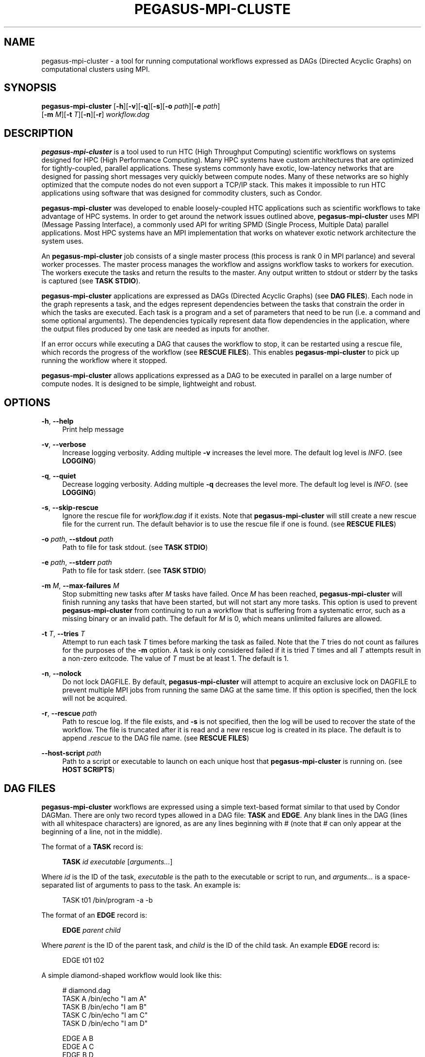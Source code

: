 '\" t
.\"     Title: pegasus-mpi-cluster
.\"    Author: [see the "Author" section]
.\" Generator: DocBook XSL Stylesheets v1.76.1 <http://docbook.sf.net/>
.\"      Date: 05/15/2012
.\"    Manual: \ \&
.\"    Source: \ \&
.\"  Language: English
.\"
.TH "PEGASUS\-MPI\-CLUSTE" "1" "05/15/2012" "\ \&" "\ \&"
.\" -----------------------------------------------------------------
.\" * Define some portability stuff
.\" -----------------------------------------------------------------
.\" ~~~~~~~~~~~~~~~~~~~~~~~~~~~~~~~~~~~~~~~~~~~~~~~~~~~~~~~~~~~~~~~~~
.\" http://bugs.debian.org/507673
.\" http://lists.gnu.org/archive/html/groff/2009-02/msg00013.html
.\" ~~~~~~~~~~~~~~~~~~~~~~~~~~~~~~~~~~~~~~~~~~~~~~~~~~~~~~~~~~~~~~~~~
.ie \n(.g .ds Aq \(aq
.el       .ds Aq '
.\" -----------------------------------------------------------------
.\" * set default formatting
.\" -----------------------------------------------------------------
.\" disable hyphenation
.nh
.\" disable justification (adjust text to left margin only)
.ad l
.\" -----------------------------------------------------------------
.\" * MAIN CONTENT STARTS HERE *
.\" -----------------------------------------------------------------
.SH "NAME"
pegasus-mpi-cluster \- a tool for running computational workflows expressed as DAGs (Directed Acyclic Graphs) on computational clusters using MPI\&.
.SH "SYNOPSIS"
.sp
.nf
\fBpegasus\-mpi\-cluster\fR [\fB\-h\fR][\fB\-v\fR][\fB\-q\fR][\fB\-s\fR][\fB\-o\fR \fIpath\fR][\fB\-e\fR \fIpath\fR]
                    [\fB\-m\fR \fIM\fR][\fB\-t\fR \fIT\fR][\fB\-n\fR][\fB\-r\fR] \fIworkflow\&.dag\fR
.fi
.SH "DESCRIPTION"
.sp
\fBpegasus\-mpi\-cluster\fR is a tool used to run HTC (High Throughput Computing) scientific workflows on systems designed for HPC (High Performance Computing)\&. Many HPC systems have custom architectures that are optimized for tightly\-coupled, parallel applications\&. These systems commonly have exotic, low\-latency networks that are designed for passing short messages very quickly between compute nodes\&. Many of these networks are so highly optimized that the compute nodes do not even support a TCP/IP stack\&. This makes it impossible to run HTC applications using software that was designed for commodity clusters, such as Condor\&.
.sp
\fBpegasus\-mpi\-cluster\fR was developed to enable loosely\-coupled HTC applications such as scientific workflows to take advantage of HPC systems\&. In order to get around the network issues outlined above, \fBpegasus\-mpi\-cluster\fR uses MPI (Message Passing Interface), a commonly used API for writing SPMD (Single Process, Multiple Data) parallel applications\&. Most HPC systems have an MPI implementation that works on whatever exotic network architecture the system uses\&.
.sp
An \fBpegasus\-mpi\-cluster\fR job consists of a single master process (this process is rank 0 in MPI parlance) and several worker processes\&. The master process manages the workflow and assigns workflow tasks to workers for execution\&. The workers execute the tasks and return the results to the master\&. Any output written to stdout or stderr by the tasks is captured (see \fBTASK STDIO\fR)\&.
.sp
\fBpegasus\-mpi\-cluster\fR applications are expressed as DAGs (Directed Acyclic Graphs) (see \fBDAG FILES\fR)\&. Each node in the graph represents a task, and the edges represent dependencies between the tasks that constrain the order in which the tasks are executed\&. Each task is a program and a set of parameters that need to be run (i\&.e\&. a command and some optional arguments)\&. The dependencies typically represent data flow dependencies in the application, where the output files produced by one task are needed as inputs for another\&.
.sp
If an error occurs while executing a DAG that causes the workflow to stop, it can be restarted using a rescue file, which records the progress of the workflow (see \fBRESCUE FILES\fR)\&. This enables \fBpegasus\-mpi\-cluster\fR to pick up running the workflow where it stopped\&.
.sp
\fBpegasus\-mpi\-cluster\fR allows applications expressed as a DAG to be executed in parallel on a large number of compute nodes\&. It is designed to be simple, lightweight and robust\&.
.SH "OPTIONS"
.PP
\fB\-h\fR, \fB\-\-help\fR
.RS 4
Print help message
.RE
.PP
\fB\-v\fR, \fB\-\-verbose\fR
.RS 4
Increase logging verbosity\&. Adding multiple
\fB\-v\fR
increases the level more\&. The default log level is
\fIINFO\fR\&. (see
\fBLOGGING\fR)
.RE
.PP
\fB\-q\fR, \fB\-\-quiet\fR
.RS 4
Decrease logging verbosity\&. Adding multiple
\fB\-q\fR
decreases the level more\&. The default log level is
\fIINFO\fR\&. (see
\fBLOGGING\fR)
.RE
.PP
\fB\-s\fR, \fB\-\-skip\-rescue\fR
.RS 4
Ignore the rescue file for
\fIworkflow\&.dag\fR
if it exists\&. Note that
\fBpegasus\-mpi\-cluster\fR
will still create a new rescue file for the current run\&. The default behavior is to use the rescue file if one is found\&. (see
\fBRESCUE FILES\fR)
.RE
.PP
\fB\-o\fR \fIpath\fR, \fB\-\-stdout\fR \fIpath\fR
.RS 4
Path to file for task stdout\&. (see
\fBTASK STDIO\fR)
.RE
.PP
\fB\-e\fR \fIpath\fR, \fB\-\-stderr\fR \fIpath\fR
.RS 4
Path to file for task stderr\&. (see
\fBTASK STDIO\fR)
.RE
.PP
\fB\-m\fR \fIM\fR, \fB\-\-max\-failures\fR \fIM\fR
.RS 4
Stop submitting new tasks after
\fIM\fR
tasks have failed\&. Once
\fIM\fR
has been reached,
\fBpegasus\-mpi\-cluster\fR
will finish running any tasks that have been started, but will not start any more tasks\&. This option is used to prevent
\fBpegasus\-mpi\-cluster\fR
from continuing to run a workflow that is suffering from a systematic error, such as a missing binary or an invalid path\&. The default for
\fIM\fR
is 0, which means unlimited failures are allowed\&.
.RE
.PP
\fB\-t\fR \fIT\fR, \fB\-\-tries\fR \fIT\fR
.RS 4
Attempt to run each task
\fIT\fR
times before marking the task as failed\&. Note that the
\fIT\fR
tries do not count as failures for the purposes of the
\fB\-m\fR
option\&. A task is only considered failed if it is tried
\fIT\fR
times and all
\fIT\fR
attempts result in a non\-zero exitcode\&. The value of
\fIT\fR
must be at least 1\&. The default is 1\&.
.RE
.PP
\fB\-n\fR, \fB\-\-nolock\fR
.RS 4
Do not lock DAGFILE\&. By default,
\fBpegasus\-mpi\-cluster\fR
will attempt to acquire an exclusive lock on DAGFILE to prevent multiple MPI jobs from running the same DAG at the same time\&. If this option is specified, then the lock will not be acquired\&.
.RE
.PP
\fB\-r\fR, \fB\-\-rescue\fR \fIpath\fR
.RS 4
Path to rescue log\&. If the file exists, and
\fB\-s\fR
is not specified, then the log will be used to recover the state of the workflow\&. The file is truncated after it is read and a new rescue log is created in its place\&. The default is to append
\fI\&.rescue\fR
to the DAG file name\&. (see
\fBRESCUE FILES\fR)
.RE
.PP
\fB\-\-host\-script\fR \fIpath\fR
.RS 4
Path to a script or executable to launch on each unique host that
\fBpegasus\-mpi\-cluster\fR
is running on\&. (see
\fBHOST SCRIPTS\fR)
.RE
.SH "DAG FILES"
.sp
\fBpegasus\-mpi\-cluster\fR workflows are expressed using a simple text\-based format similar to that used by Condor DAGMan\&. There are only two record types allowed in a DAG file: \fBTASK\fR and \fBEDGE\fR\&. Any blank lines in the DAG (lines with all whitespace characters) are ignored, as are any lines beginning with # (note that # can only appear at the beginning of a line, not in the middle)\&.
.sp
The format of a \fBTASK\fR record is:
.sp
.if n \{\
.RS 4
.\}
.nf
\fBTASK\fR \fIid\fR \fIexecutable\fR [\fIarguments\&...\fR]
.fi
.if n \{\
.RE
.\}
.sp
Where \fIid\fR is the ID of the task, \fIexecutable\fR is the path to the executable or script to run, and \fIarguments\&...\fR is a space\-separated list of arguments to pass to the task\&. An example is:
.sp
.if n \{\
.RS 4
.\}
.nf
    TASK t01 /bin/program \-a \-b
.fi
.if n \{\
.RE
.\}
.sp
The format of an \fBEDGE\fR record is:
.sp
.if n \{\
.RS 4
.\}
.nf
\fBEDGE\fR \fIparent\fR \fIchild\fR
.fi
.if n \{\
.RE
.\}
.sp
Where \fIparent\fR is the ID of the parent task, and \fIchild\fR is the ID of the child task\&. An example \fBEDGE\fR record is:
.sp
.if n \{\
.RS 4
.\}
.nf
    EDGE t01 t02
.fi
.if n \{\
.RE
.\}
.sp
A simple diamond\-shaped workflow would look like this:
.sp
.if n \{\
.RS 4
.\}
.nf
    # diamond\&.dag
    TASK A /bin/echo "I am A"
    TASK B /bin/echo "I am B"
    TASK C /bin/echo "I am C"
    TASK D /bin/echo "I am D"

    EDGE A B
    EDGE A C
    EDGE B D
    EDGE C D
.fi
.if n \{\
.RE
.\}
.SH "RESCUE FILES"
.sp
Many different types of errors can occur when running a DAG\&. One or more of the tasks may fail, the MPI job may run out of wall time, \fBpegasus\-mpi\-cluster\fR may segfault (we hope not), the system may crash, etc\&. In order to ensure that the DAG does not need to be restarted from the beginning after an error, \fBpegasus\-mpi\-cluster\fR generates a rescue file for each workflow\&.
.sp
The rescue file is a simple text file that lists all of the tasks in the workflow that have finished successfully\&. This file is updated each time a task finishes, and is flushed periodically so that if the work\- flow fails and the user restarts it, \fBpegasus\-mpi\-cluster\fR can determine which tasks still need to be executed\&. As such, the rescue file is a sort\-of trans\- action log for the workflow\&.
.sp
The rescue file contains zero or more DONE records\&. The format of these records is:
.sp
.if n \{\
.RS 4
.\}
.nf
\fBDONE\fR \fItaskid\fR
.fi
.if n \{\
.RE
.\}
.sp
Where \fItaskid\fR is the ID of the task that finished successfully\&.
.sp
By default, rescue files are named \fIDAGNAME\&.rescue\fR where \fIDAGNAME\fR is the path to the input DAG file\&. The file name can be changed by specifying the \fB\-r\fR argument\&.
.SH "LOGGING"
.sp
By default, all logging messages are printed to stderr\&. If you turn up the logging using \fB\-v\fR then you may end up with a lot of stderr being forwarded from the workers to the master\&.
.sp
The log levels in order of severity are: FATAL, ERROR, WARN, INFO, DEBUG, and TRACE\&.
.sp
The default logging level is INFO\&. The logging levels can be increased with \fB\-v\fR and decreased with \fB\-q\fR\&.
.SH "TASK STDIO"
.sp
By default the stdout and stderr of tasks will be redirected to the master\(cqs stdout and stderr\&. You can change the path of these files with the \fB\-o\fR and \fB\-e\fR arguments\&. Note that the stdio of all workers will be merged into one out and one err file by the master at the end, so I/O from different workers will not be interleaved, but I/O from each worker will appear in the order that it was generated\&. Also note that, if the job fails for any reason, the outputs will not be merged, but instead there will be one file for each worker named DAGFILE\&.MPID\&.out\&.X and DAGFILE\&.MPID\&.err\&.X, where DAGFILE is the path to the input DAG, MPID is the master\(cqs process ID, and \fIX\fR is the worker\(cqs rank\&.
.SH "HOST SCRIPTS"
.sp
A host script is a shell script or executable that \fBpegasus\-mpi\-cluster\fR launches on each unique host on which it is running\&. They can be used to start auxilliary services, such as memcached, that the tasks in a workflow require\&.
.sp
Host scripts are specified using either the \fB\-\-host\-script\fR argument or the \fBPMC_HOST_SCRIPT\fR environment variable\&.
.sp
The host script is started before any tasks are launched\&. If it runs for longer than the workflow, then it is sent a SIGTERM signal when the workflow completes\&.
.SH "MISC"
.SS "Resource Utilization"
.sp
At the end of the workflow run, the master will report the resource utilization of the job\&. This is done by adding up the total runtimes of all the tasks executed (including failed tasks) and dividing by the total wall time of the job times N, where N is both the total number of processes including the master, and the total number of workers\&. These two resource utilization values are provided so that users can get an idea about how efficiently they are making use of the resources they allocated\&. Low resource utilization values suggest that the user should use fewer cores, and longer wall time, on future runs, while high resource utilization values suggest that the user could use more cores for future runs and get a shorter wall time\&.
.SH "KNOWN ISSUES"
.SS "fork() and exec()"
.sp
In order for the worker processes to start tasks on the compute node the compute nodes must support the \fBfork()\fR and \fBexec()\fR system calls\&. If your target machine runs a stripped\-down OS on the compute nodes that does not support these system calls, then \fBpegasus\-mpi\-cluster\fR will not work\&.
.SS "CPU Usage"
.sp
Many MPI implementations are optimized so that message sends and receives do not block\&. The reasoning is that blocking adds over\- head and, since many HPC systems use space sharing on dedicated hardware, there are no other processes competing, so spinning instead of blocking can produce better performance\&. On those MPI implementations the master and worker processes will run at 100% CPU usage even when they are waiting\&. If this is a problem on your system, then there are some MPI implementations that \fIdo\fR block on message send and receive\&. To test \fBpegasus\-mpi\-cluster\fR, for example, we use MPICH2 with the ch3:sock device instead of the ch3:nemesis device to avoid this issue\&.
.SH "ENVIRONMENT VARIABLES"
.PP
\fBPMC_HOST_SCRIPT\fR
.RS 4
Path to a script to launch on each host\&. This variable is an alias for
\fB\-\-host\-script\fR\&. If it is defined then it is used as the default value for
\fB\-\-host\-script\fR\&. If both are defined then the value for
\fB\-\-host\-script\fR
is used\&.
.RE
.SH "AUTHOR"
.sp
Gideon Juve <gideon@isi\&.edu>
.sp
Mats Rynge <rynge@isi\&.edu>
